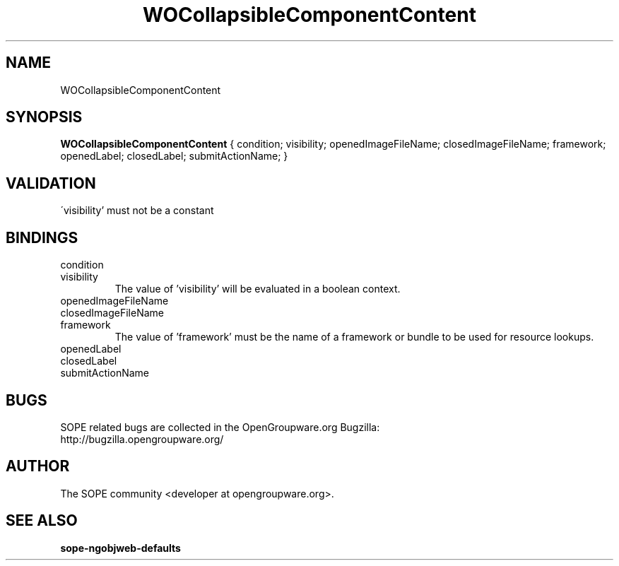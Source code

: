 .TH WOCollapsibleComponentContent 3 "April 2005" "SOPE" "SOPE Dynamic Element Reference"
.\" DO NOT EDIT: this file got autogenerated using woapi2man from:
.\"   ../WOCollapsibleComponentContent.api
.\" 
.\" Copyright (C) 2005 SKYRIX Software AG. All rights reserved.
.\" ====================================================================
.\"
.\" Copyright (C) 2005 SKYRIX Software AG. All rights reserved.
.\"
.\" Check the COPYING file for further information.
.\"
.\" Created with the help of:
.\"   http://www.schweikhardt.net/man_page_howto.html
.\"

.SH NAME
WOCollapsibleComponentContent

.SH SYNOPSIS
.B WOCollapsibleComponentContent
{ condition;  visibility;  openedImageFileName;  closedImageFileName;  framework;  openedLabel;  closedLabel;  submitActionName; }

.SH VALIDATION
\'visibility' must not be a constant

.SH BINDINGS
.IP condition
.IP visibility
The value of 'visibility' will be evaluated in a boolean context.
.IP openedImageFileName
.IP closedImageFileName
.IP framework
The value of 'framework' must be the name of a framework or bundle to be used for resource lookups.
.IP openedLabel
.IP closedLabel
.IP submitActionName

.SH BUGS
SOPE related bugs are collected in the OpenGroupware.org Bugzilla:
  http://bugzilla.opengroupware.org/

.SH AUTHOR
The SOPE community <developer at opengroupware.org>.

.SH SEE ALSO
.BR sope-ngobjweb-defaults

